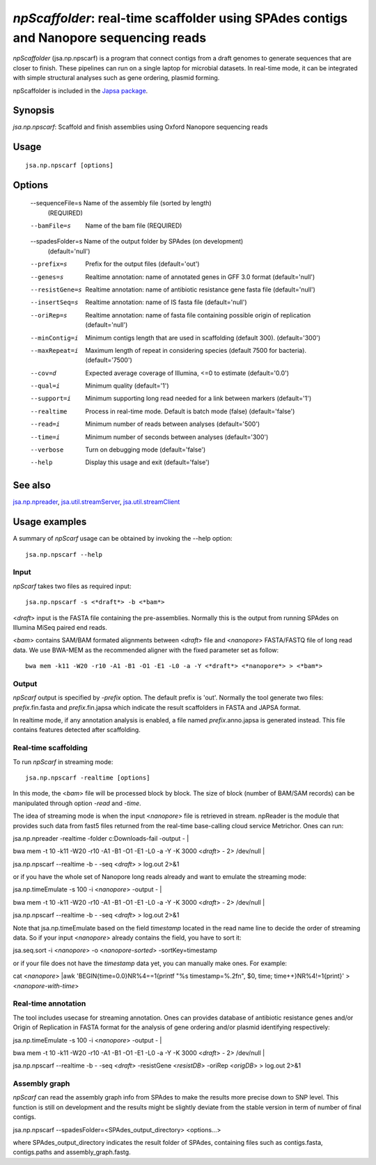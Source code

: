 ---------------------------------------------------------------------------------------
*npScaffolder*: real-time scaffolder using SPAdes contigs and Nanopore sequencing reads
---------------------------------------------------------------------------------------

*npScaffolder* (jsa.np.npscarf) is a program that connect contigs from a draft genomes 
to generate sequences that are closer to finish. These pipelines can run on a single laptop
for microbial datasets. In real-time mode, it can be integrated with simple structural 
analyses such as gene ordering, plasmid forming.

npScaffolder is included in the `Japsa package <http://mdcao.github.io/japsa/>`_.

~~~~~~~~
Synopsis
~~~~~~~~

*jsa.np.npscarf*: Scaffold and finish assemblies using Oxford Nanopore sequencing reads

~~~~~
Usage
~~~~~
::

   jsa.np.npscarf [options]

~~~~~~~
Options
~~~~~~~
  --sequenceFile=s Name of the assembly file (sorted by length)
                  (REQUIRED)
  --bamFile=s     Name of the bam file
                  (REQUIRED)
  --spadesFolder=s Name of the output folder by SPAdes (on development)
                  (default='null')
  --prefix=s      Prefix for the output files
                  (default='out')
  --genes=s       Realtime annotation: name of annotated genes in GFF 3.0 format
                  (default='null')
  --resistGene=s  Realtime annotation: name of antibiotic resistance gene fasta file
                  (default='null')
  --insertSeq=s   Realtime annotation: name of IS fasta file
                  (default='null')
  --oriRep=s      Realtime annotation: name of fasta file containing possible origin of replication
                  (default='null')
  --minContig=i   Minimum contigs length that are used in scaffolding (default 300).
                  (default='300')
  --maxRepeat=i   Maximum length of repeat in considering species (default 7500 for bacteria).
                  (default='7500')
  --cov=d         Expected average coverage of Illumina, <=0 to estimate
                  (default='0.0')
  --qual=i        Minimum quality
                  (default='1')
  --support=i     Minimum supporting long read needed for a link between markers
                  (default='1')
  --realtime      Process in real-time mode. Default is batch mode (false)
                  (default='false')
  --read=i        Minimum number of reads between analyses
                  (default='500')
  --time=i        Minimum number of seconds between analyses
                  (default='300')
  --verbose       Turn on debugging mode
                  (default='false')
  --help          Display this usage and exit
                  (default='false')


~~~~~~~~
See also
~~~~~~~~

jsa.np.npreader_, jsa.util.streamServer_, jsa.util.streamClient_

.. _jsa.np.npreader: jsa.np.npreader.html
.. _jsa.util.streamServer: jsa.util.streamServer.html
.. _jsa.util.streamClient: jsa.util.streamClient.html



~~~~~~~~~~~~~~
Usage examples
~~~~~~~~~~~~~~

A summary of *npScarf* usage can be obtained by invoking the --help option::

    jsa.np.npscarf --help
    
Input
======
*npScarf* takes two files as required input::

	jsa.np.npscarf -s <*draft*> -b <*bam*>
	
<*draft*> input is the FASTA file containing the pre-assemblies. Normally this 
is the output from running SPAdes on Illumina MiSeq paired end reads.

<*bam*> contains SAM/BAM formated alignments between <*draft*> file and <*nanopore*> 
FASTA/FASTQ file of long read data. We use BWA-MEM as the recommended aligner 
with the fixed parameter set as follow::

	bwa mem -k11 -W20 -r10 -A1 -B1 -O1 -E1 -L0 -a -Y <*draft*> <*nanopore*> > <*bam*>
	
Output
=======
*npScarf* output is specified by *-prefix* option. The default prefix is \'out\'.
Normally the tool generate two files: *prefix*.fin.fasta and *prefix*.fin.japsa which 
indicate the result scaffolders in FASTA and JAPSA format.

In realtime mode, if any annotation analysis is enabled, a file named 
*prefix*.anno.japsa is generated instead. This file contains features detected after
scaffolding.

Real-time scaffolding
===============
To run *npScarf* in streaming mode::

   	jsa.np.npscarf -realtime [options]

In this mode, the <*bam*> file will be processed block by block. The size of block 
(number of BAM/SAM records) can be manipulated through option *-read* and *-time*.

The idea of streaming mode is when the input <*nanopore*> file is retrieved in stream.
npReader is the module that provides such data from fast5 files returned from the real-time
base-calling cloud service Metrichor. Ones can run::

jsa.np.npreader -realtime -folder c:\Downloads\ -fail -output - | \

bwa mem -t 10 -k11 -W20 -r10 -A1 -B1 -O1 -E1 -L0 -a -Y -K 3000 <*draft*> - 2> /dev/null | \ 

jsa.np.npscarf --realtime -b - -seq <*draft*> > log.out 2>&1

or if you have the whole set of Nanopore long reads already and want to emulate the 
streaming mode::

jsa.np.timeEmulate -s 100 -i <*nanopore*> -output - | \

bwa mem -t 10 -k11 -W20 -r10 -A1 -B1 -O1 -E1 -L0 -a -Y -K 3000 <*draft*> - 2> /dev/null | \ 

jsa.np.npscarf --realtime -b - -seq <*draft*> > log.out 2>&1

Note that jsa.np.timeEmulate based on the field *timestamp* located in the read name line to
decide the order of streaming data. So if your input <*nanopore*> already contains the field,
you have to sort it::

jsa.seq.sort -i <*nanopore*> -o <*nanopore-sorted*> -sortKey=timestamp

or if your file does not have the *timestamp* data yet, you can manually make ones. For example::

cat <*nanopore*> |awk 'BEGIN{time=0.0}NR%4==1{printf "%s timestamp=%.2f\n", $0, time; time++}NR%4!=1{print}'
> <*nanopore-with-time*> 

Real-time annotation
====================
The tool includes usecase for streaming annotation. Ones can provides database of antibiotic
resistance genes and/or Origin of Replication in FASTA format for the analysis of gene ordering
and/or plasmid identifying respectively::

jsa.np.timeEmulate -s 100 -i <*nanopore*> -output - | \

bwa mem -t 10 -k11 -W20 -r10 -A1 -B1 -O1 -E1 -L0 -a -Y -K 3000 <*draft*> - 2> /dev/null | \ 

jsa.np.npscarf --realtime -b - -seq <*draft*> -resistGene <*resistDB*> -oriRep <*origDB*> > log.out 2>&1

Assembly graph
==============
*npScarf* can read the assembly graph info from SPAdes to make the results more precise down to SNP level.
This function is still on development and the results might be slightly deviate from the stable version in
term of number of final contigs.

jsa.np.npscarf --spadesFolder=<SPAdes_output_directory> <options...>

where SPAdes_output_directory indicates the result folder of SPAdes, containing files such as contigs.fasta, 
contigs.paths and assembly_graph.fastg.
